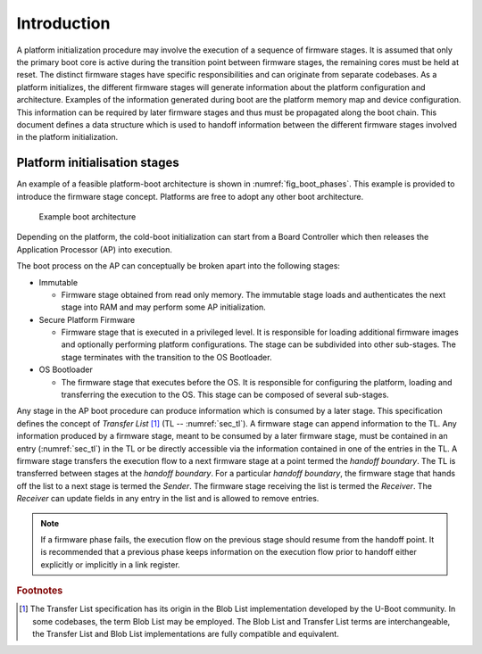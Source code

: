 .. SPDX-License-Identifier: CC-BY-SA-4.0
.. SPDX-FileCopyrightText: Copyright The Firmware Handoff Specification Contributors

Introduction
============

A platform initialization procedure may involve the execution of a sequence of
firmware stages. It is assumed that only the primary boot core is active during
the transition point between firmware stages, the remaining cores must be held
at reset. The distinct firmware stages have specific responsibilities
and can originate from separate codebases. As a platform initializes, the
different firmware stages will generate information about the platform
configuration and architecture.
Examples of the information generated during boot are the platform memory map and
device configuration.
This information can be required by later
firmware stages and thus must be propagated along the boot chain.  This
document defines a data structure which is used to handoff information between
the different firmware stages involved in the platform initialization.


Platform initialisation stages
------------------------------

An example of a feasible platform-boot architecture is shown in
:numref:`fig_boot_phases`. This example is provided to introduce the firmware
stage concept. Platforms are free to adopt any other boot architecture.

.. _fig_boot_phases:
.. figure:: images/boot_phases.svg
   :alt: Example boot architecture

   Example boot architecture


Depending on the platform, the cold-boot initialization can start from a Board
Controller which then releases the Application Processor (AP) into execution.

The boot process on the AP can conceptually be broken apart into the following
stages:

* Immutable

  * Firmware stage obtained from read only memory. The immutable stage loads and authenticates the next stage into RAM and may perform some AP initialization.

* Secure Platform Firmware

  * Firmware stage that is executed in a privileged level. It is responsible for loading additional firmware images and optionally performing platform configurations. The stage can be subdivided into other sub-stages. The stage terminates with the transition to the OS Bootloader.

* OS Bootloader

  * The firmware stage that executes before the OS. It is responsible for configuring the platform, loading and transferring the execution to the OS. This stage can be composed of several sub-stages.


Any stage in the AP boot procedure can produce information which is consumed by
a later stage.
This specification defines the concept of *Transfer List* [#BlobList]_ (TL --
:numref:`sec_tl`). A firmware stage can append information to the TL.
Any information produced by a firmware stage, meant to be
consumed by a later firmware stage, must be contained in an entry
(:numref:`sec_tl`) in the TL or be directly accessible via the information
contained in one of the entries in the TL.
A firmware stage transfers the execution flow to a next firmware stage at a point termed the
*handoff boundary*. The TL is transferred between stages at the *handoff boundary*.
For a particular *handoff boundary*, the firmware stage that hands
off the list to a next stage is termed the *Sender*. The firmware stage
receiving the list is termed the *Receiver*. The *Receiver* can update fields in
any entry in the list and is allowed to remove entries.


.. note::

   If a firmware phase fails, the execution flow on the previous stage
   should resume from the handoff point. It is recommended that a previous
   phase keeps information on the execution flow prior to handoff either
   explicitly or implicitly in a link register.

.. rubric:: Footnotes

.. [#BlobList] The Transfer List specification has its origin in the Blob List implementation developed by the U-Boot community. In some codebases, the term Blob List may be employed. The Blob List and Transfer List terms are interchangeable, the Transfer List and Blob List implementations are fully compatible and equivalent.
